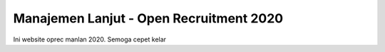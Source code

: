 ###################
Manajemen Lanjut - Open Recruitment 2020
###################

Ini website oprec manlan 2020. Semoga cepet kelar